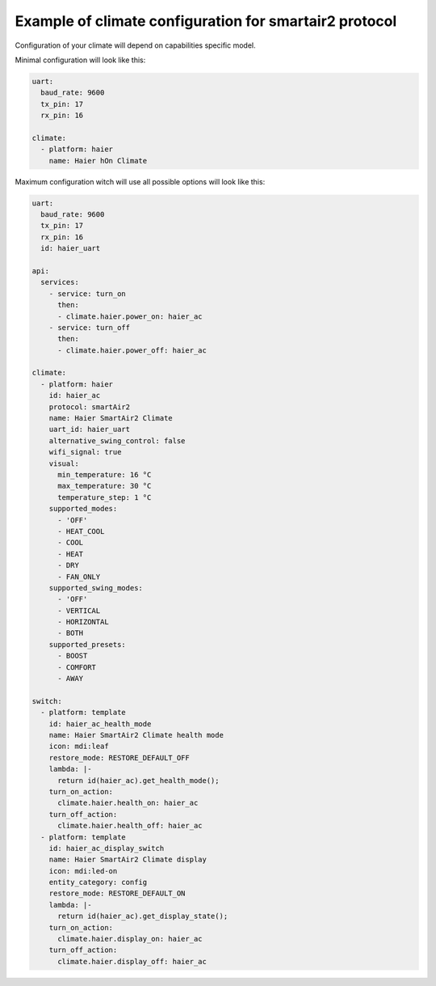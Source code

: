 .. This file is automatically generated by ./docs/script/make_doc.py Python script.
   Please, don't change. In case you need to make corrections or changes change
   source documentation in ./doc folder or script.

Example of climate configuration for smartair2 protocol
=======================================================

Configuration of your climate will depend on capabilities specific model.

Minimal configuration will look like this:

.. code-block:: yaml

    uart:
      baud_rate: 9600
      tx_pin: 17
      rx_pin: 16
    
    climate:
      - platform: haier
        name: Haier hOn Climate


Maximum configuration witch will use all possible options will look like this:

.. code-block:: yaml

    uart:
      baud_rate: 9600
      tx_pin: 17
      rx_pin: 16
      id: haier_uart
    
    api:
      services:
        - service: turn_on
          then:
          - climate.haier.power_on: haier_ac
        - service: turn_off
          then:
          - climate.haier.power_off: haier_ac
    
    climate:
      - platform: haier
        id: haier_ac
        protocol: smartAir2
        name: Haier SmartAir2 Climate
        uart_id: haier_uart
        alternative_swing_control: false
        wifi_signal: true
        visual:
          min_temperature: 16 °C
          max_temperature: 30 °C
          temperature_step: 1 °C
        supported_modes:
          - 'OFF'
          - HEAT_COOL
          - COOL
          - HEAT
          - DRY
          - FAN_ONLY
        supported_swing_modes:
          - 'OFF'
          - VERTICAL
          - HORIZONTAL
          - BOTH
        supported_presets:
          - BOOST
          - COMFORT
          - AWAY
    
    switch:
      - platform: template
        id: haier_ac_health_mode
        name: Haier SmartAir2 Climate health mode
        icon: mdi:leaf
        restore_mode: RESTORE_DEFAULT_OFF
        lambda: |-
          return id(haier_ac).get_health_mode();
        turn_on_action:
          climate.haier.health_on: haier_ac
        turn_off_action:
          climate.haier.health_off: haier_ac
      - platform: template
        id: haier_ac_display_switch
        name: Haier SmartAir2 Climate display
        icon: mdi:led-on
        entity_category: config
        restore_mode: RESTORE_DEFAULT_ON
        lambda: |-
          return id(haier_ac).get_display_state();
        turn_on_action:
          climate.haier.display_on: haier_ac
        turn_off_action:
          climate.haier.display_off: haier_ac

